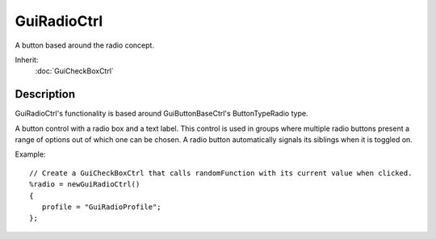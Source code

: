 GuiRadioCtrl
============

A button based around the radio concept.

Inherit:
	:doc:`GuiCheckBoxCtrl`

Description
-----------

GuiRadioCtrl's functionality is based around GuiButtonBaseCtrl's ButtonTypeRadio type.

A button control with a radio box and a text label. This control is used in groups where multiple radio buttons present a range of options out of which one can be chosen. A radio button automatically signals its siblings when it is toggled on.

Example::

	// Create a GuiCheckBoxCtrl that calls randomFunction with its current value when clicked.
	%radio = newGuiRadioCtrl()
	{
	   profile = "GuiRadioProfile";
	};

